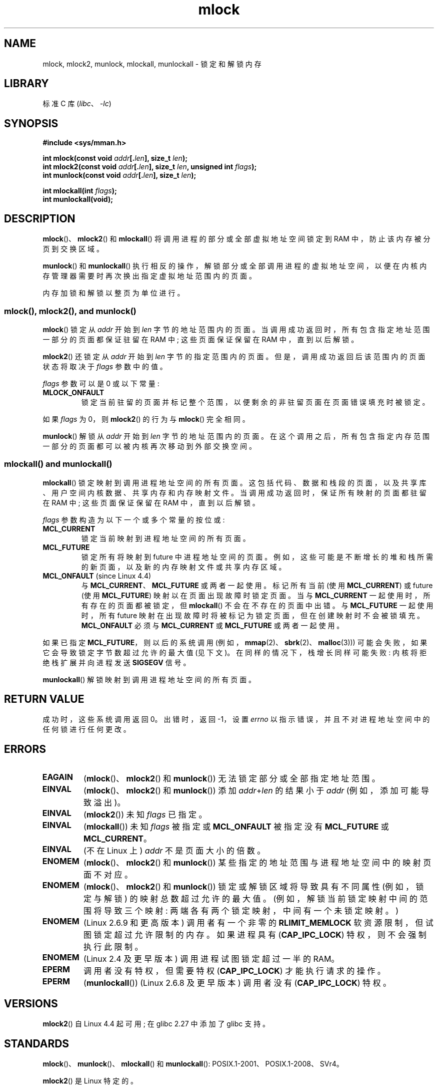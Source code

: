 .\" -*- coding: UTF-8 -*-
.\" Copyright (C) Michael Kerrisk, 2004
.\"	using some material drawn from earlier man pages
.\"	written by Thomas Kuhn, Copyright 1996
.\"
.\" SPDX-License-Identifier: GPL-2.0-or-later
.\"
.\"*******************************************************************
.\"
.\" This file was generated with po4a. Translate the source file.
.\"
.\"*******************************************************************
.TH mlock 2 2023\-02\-05 "Linux man\-pages 6.03" 
.SH NAME
mlock, mlock2, munlock, mlockall, munlockall \- 锁定和解锁内存
.SH LIBRARY
标准 C 库 (\fIlibc\fP、\fI\-lc\fP)
.SH SYNOPSIS
.nf
\fB#include <sys/mman.h>\fP
.PP
\fBint mlock(const void \fP\fIaddr\fP\fB[.\fP\fIlen\fP\fB], size_t \fP\fIlen\fP\fB);\fP
\fBint mlock2(const void \fP\fIaddr\fP\fB[.\fP\fIlen\fP\fB], size_t \fP\fIlen\fP\fB, unsigned int \fP\fIflags\fP\fB);\fP
\fBint munlock(const void \fP\fIaddr\fP\fB[.\fP\fIlen\fP\fB], size_t \fP\fIlen\fP\fB);\fP
.PP
\fBint mlockall(int \fP\fIflags\fP\fB);\fP
\fBint munlockall(void);\fP
.fi
.SH DESCRIPTION
\fBmlock\fP()、\fBmlock2\fP() 和 \fBmlockall\fP() 将调用进程的部分或全部虚拟地址空间锁定到 RAM
中，防止该内存被分页到交换区域。
.PP
\fBmunlock\fP() 和 \fBmunlockall\fP()
执行相反的操作，解锁部分或全部调用进程的虚拟地址空间，以便在内核内存管理器需要时再次换出指定虚拟地址范围内的页面。
.PP
内存加锁和解锁以整页为单位进行。
.SS "mlock(), mlock2(), and munlock()"
\fBmlock\fP() 锁定从 \fIaddr\fP 开始到 \fIlen\fP 字节的地址范围内的页面。
当调用成功返回时，所有包含指定地址范围一部分的页面都保证驻留在 RAM 中; 这些页面保证保留在 RAM 中，直到以后解锁。
.PP
.\" commit a8ca5d0ecbdde5cc3d7accacbd69968b0c98764e
.\" commit de60f5f10c58d4f34b68622442c0e04180367f3f
.\" commit b0f205c2a3082dd9081f9a94e50658c5fa906ff1
\fBmlock2\fP() 还锁定从 \fIaddr\fP 开始到 \fIlen\fP 字节的指定范围内的页面。 但是，调用成功返回后该范围内的页面状态将取决于
\fIflags\fP 参数中的值。
.PP
\fIflags\fP 参数可以是 0 或以下常量:
.TP 
\fBMLOCK_ONFAULT\fP
锁定当前驻留的页面并标记整个范围，以便剩余的非驻留页面在页面错误填充时被锁定。
.PP
如果 \fIflags\fP 为 0，则 \fBmlock2\fP() 的行为与 \fBmlock\fP() 完全相同。
.PP
\fBmunlock\fP() 解锁从 \fIaddr\fP 开始到 \fIlen\fP 字节的地址范围内的页面。
在这个调用之后，所有包含指定内存范围一部分的页面都可以被内核再次移动到外部交换空间。
.SS "mlockall() and munlockall()"
\fBmlockall\fP() 锁定映射到调用进程地址空间的所有页面。 这包括代码、数据和栈段的页面，以及共享库、用户空间内核数据、共享内存和内存映射文件。
当调用成功返回时，保证所有映射的页面都驻留在 RAM 中; 这些页面保证保留在 RAM 中，直到以后解锁。
.PP
\fIflags\fP 参数构造为以下一个或多个常量的按位或:
.TP 
\fBMCL_CURRENT\fP
锁定当前映射到进程地址空间的所有页面。
.TP 
\fBMCL_FUTURE\fP
锁定所有将映射到 future 中进程地址空间的页面。 例如，这些可能是不断增长的堆和栈所需的新页面，以及新的内存映射文件或共享内存区域。
.TP 
\fBMCL_ONFAULT\fP (since Linux 4.4)
与 \fBMCL_CURRENT\fP、\fBMCL_FUTURE\fP 或两者一起使用。 标记所有当前 (使用 \fBMCL_CURRENT\fP) 或 future
(使用 \fBMCL_FUTURE\fP) 映射以在页面出现故障时锁定页面。 当与 \fBMCL_CURRENT\fP 一起使用时，所有存在的页面都被锁定，但
\fBmlockall\fP() 不会在不存在的页面中出错。 与 \fBMCL_FUTURE\fP 一起使用时，所有 future
映射在出现故障时将被标记为锁定页面，但在创建映射时不会被锁填充。 \fBMCL_ONFAULT\fP 必须与 \fBMCL_CURRENT\fP 或
\fBMCL_FUTURE\fP 或两者一起使用。
.PP
如果已指定 \fBMCL_FUTURE\fP，则以后的系统调用 (例如，\fBmmap\fP(2)、\fBsbrk\fP(2)、\fBmalloc\fP(3)))
可能会失败，如果它会导致锁定字节数超过允许的最大值 (见下文)。 在同样的情况下，栈增长同样可能失败: 内核将拒绝栈扩展并向进程发送
\fBSIGSEGV\fP 信号。
.PP
\fBmunlockall\fP() 解锁映射到调用进程地址空间的所有页面。
.SH "RETURN VALUE"
成功时，这些系统调用返回 0。 出错时，返回 \-1，设置 \fIerrno\fP 以指示错误，并且不对进程地址空间中的任何锁进行任何更改。
.SH ERRORS
.\"SVr4 documents an additional EAGAIN error code.
.TP 
\fBEAGAIN\fP
(\fBmlock\fP()、\fBmlock2\fP() 和 \fBmunlock\fP()) 无法锁定部分或全部指定地址范围。
.TP 
\fBEINVAL\fP
(\fBmlock\fP()、\fBmlock2\fP() 和 \fBmunlock\fP()) 添加 \fIaddr\fP+\fIlen\fP 的结果小于 \fIaddr\fP
(例如，添加可能导致溢出)。
.TP 
\fBEINVAL\fP
(\fBmlock2\fP()) 未知 \fIflags\fP 已指定。
.TP 
\fBEINVAL\fP
(\fBmlockall\fP()) 未知 \fIflags\fP 被指定或 \fBMCL_ONFAULT\fP 被指定没有 \fBMCL_FUTURE\fP 或
\fBMCL_CURRENT\fP。
.TP 
\fBEINVAL\fP
(不在 Linux 上) \fIaddr\fP 不是页面大小的倍数。
.TP 
\fBENOMEM\fP
(\fBmlock\fP()、\fBmlock2\fP() 和 \fBmunlock\fP()) 某些指定的地址范围与进程地址空间中的映射页面不对应。
.TP 
\fBENOMEM\fP
.\" I.e., the number of VMAs would exceed the 64kB maximum
(\fBmlock\fP()、\fBmlock2\fP() 和 \fBmunlock\fP()) 锁定或解锁区域将导致具有不同属性 (例如，锁定与解锁)
的映射总数超过允许的最大值。 (例如，解锁当前锁定映射中间的范围将导致三个映射: 两端各有两个锁定映射，中间有一个未锁定映射。)
.TP 
\fBENOMEM\fP
(Linux 2.6.9 和更高版本) 调用者有一个非零的 \fBRLIMIT_MEMLOCK\fP 软资源限制，但试图锁定超过允许限制的内存。 如果进程具有
(\fBCAP_IPC_LOCK\fP) 特权，则不会强制执行此限制。
.TP 
\fBENOMEM\fP
.\" In the case of mlock(), this check is somewhat buggy: it doesn't
.\" take into account whether the to-be-locked range overlaps with
.\" already locked pages.  Thus, suppose we allocate
.\" (num_physpages / 4 + 1) of memory, and lock those pages once using
.\" mlock(), and then lock the *same* page range a second time.
.\" In the case, the second mlock() call will fail, since the check
.\" calculates that the process is trying to lock (num_physpages / 2 + 2)
.\" pages, which of course is not true.  (MTK, Nov 04, kernel 2.4.28)
(Linux 2.4 及更早版本) 调用进程试图锁定超过一半的 RAM。
.TP 
\fBEPERM\fP
调用者没有特权，但需要特权 (\fBCAP_IPC_LOCK\fP) 才能执行请求的操作。
.TP 
\fBEPERM\fP
(\fBmunlockall\fP()) (Linux 2.6.8 及更早版本) 调用者没有 (\fBCAP_IPC_LOCK\fP) 特权。
.SH VERSIONS
\fBmlock2\fP() 自 Linux 4.4 起可用; 在 glibc 2.27 中添加了 glibc 支持。
.SH STANDARDS
\fBmlock\fP()、\fBmunlock\fP()、\fBmlockall\fP() 和 \fBmunlockall\fP():
POSIX.1\-2001、POSIX.1\-2008、SVr4。
.PP
\fBmlock2\fP() 是 Linux 特定的。
.PP
在 \fBmlock\fP() 和 \fBmunlock\fP() 可用的 POSIX 系统上，\fB_POSIX_MEMLOCK_RANGE\fP 在
\fI<unistd.h>\fP 中定义，页面中的字节数可以从 \fI<limits.h>\fP 中的常量 \fBPAGESIZE\fP
(如果定义) 或通过调用 \fIsysconf(_SC_PAGESIZE)\fP 来确定。
.PP
.\" POSIX.1-2001: It shall be defined to -1 or 0 or 200112L.
.\" -1: unavailable, 0: ask using sysconf().
.\" glibc defines it to 1.
在 \fBmlockall\fP() 和 \fBmunlockall\fP() 可用的 POSIX 系统上，\fB_POSIX_MEMLOCK\fP 在
\fI<unistd.h>\fP 中定义为大于 0 的值。 (另见 \fBsysconf\fP(3).)
.SH NOTES
内存锁定有两个主要应用: 实时算法和高安全性数据处理。 实时应用程序需要确定性计时，并且与调度一样，分页是意外程序执行延迟的主要原因之一。
实时应用程序通常也会切换到带有 \fBsched_setscheduler\fP(2) 的实时调度程序。
加密安全软件通常将密码或密钥等关键字节作为数据结构处理。 由于分页，这些秘密可以转移到持久交换存储介质上，在安全软件已 erased RAM
中的秘密并终止后很长一段时间内，敌人可能可以访问它们。 (但请注意，无论内存锁如何，笔记本电脑和某些台式电脑的挂起模式都会将系统 RAM
的副本保存到磁盘。)
.PP
使用 \fBmlockall\fP() 来防止页面错误延迟的实时进程应该在进入时间关键部分之前保留足够的锁定栈页面，这样就不会因调用函数而导致页面错误。
这可以通过调用分配足够大的自动变量 (数组) 并写入该数组占用的内存以触及这些栈页面的函数来实现。 这样，足够的页面将被映射到栈并可以锁定到 RAM
中。 虚拟写入确保临界区中甚至不会发生写时复制页面错误。
.PP
内存锁不会由通过 \fBfork\fP(2) 创建的子进程继承，并且会在 \fBexecve\fP(2) 期间或进程终止时自动删除 (unlocked)。
\fBmlockall\fP() \fBMCL_FUTURE\fP 和 \fBMCL_FUTURE | MCL_ONFAULT\fP 设置不会被通过 \fBfork\fP(2)
创建的子项继承，并在 \fBexecve\fP(2) 期间被清除。
.PP
请注意，\fBfork\fP(2) 将为写时复制操作准备地址空间。 结果是随后的任何写访问都会导致页面错误，进而可能导致实时进程的高延迟。 因此，在
\fBmlockall\fP() 或 \fBmlock\fP() 操作之后不要调用 \fBfork\fP(2)
是至关重要的，即使是在一个进程中以低优先级运行的线程也不要调用 \fBfork\fP(2)，该进程也有一个以高优先级运行的线程。
.PP
如果通过 \fBmunmap\fP(2) 取消映射地址范围，地址范围上的内存锁将自动解除。
.PP
内存锁不堆叠，即通过调用 \fBmlock\fP()、\fBmlock2\fP() 或 \fBmlockall\fP() 多次锁定的页面将通过对相应范围的
\fBmunlock\fP() 或 \fBmunlockall\fP() 的单个调用来解锁。
映射到多个位置或被多个进程映射的页面只要至少在一个位置或被至少一个进程锁定，就会保持锁定在 RAM 中。
.PP
如果对使用 \fBMCL_FUTURE\fP 标志的 \fBmlockall\fP() 的调用后跟另一个未指定此标志的调用，则 \fBMCL_FUTURE\fP
调用所做的更改将丢失。
.PP
\fBmlock2\fP() \fBMLOCK_ONFAULT\fP 标志和 \fBmlockall\fP() \fBMCL_ONFAULT\fP
标志允许对处理大型映射的应用程序进行有效的内存锁定，其中只涉及映射中页面的 (small) 部分。
在这种情况下，锁定映射中的所有页面将导致内存锁定的严重损失。
.SS "Linux notes"
在 Linux、\fBmlock\fP()、\fBmlock2\fP() 和 \fBmunlock\fP() 下自动将 \fIaddr\fP 向下舍入到最近的页面边界。
但是，\fBmlock\fP() 和 \fBmunlock\fP() 的 POSIX.1 规范允许实现要求 \fIaddr\fP
是页面对齐的，因此可移植应用程序应确保这一点。
.PP
特定于 Linux 的 \fI/proc/[pid]/status\fP 文件的 \fIVmLck\fP 字段显示 ID 为 \fIPID\fP 的进程使用
\fBmlock\fP()、\fBmlock2\fP()、\fBmlockall\fP() 和 \fBmmap\fP(2) \fBMAP_LOCKED\fP 锁定了多少千字节的内存。
.SS "Limits and permissions"
在 Linux 2.6.8 及更早版本中，进程必须具有 (\fBCAP_IPC_LOCK\fP) 特权才能锁定内存，而 \fBRLIMIT_MEMLOCK\fP
软资源限制定义了进程可以锁定多少内存的限制。
.PP
从 Linux 2.6.9 开始，特权进程可以锁定的内存量没有限制，\fBRLIMIT_MEMLOCK\fP
软资源限制反而定义了非特权进程可以锁定的内存量的限制。
.SH BUGS
.\" commit 0cf2f6f6dc605e587d2c1120f295934c77e810e8
在 Linux 4.8 及更早版本中，内核为非特权进程计算锁定内存时存在错误 (即，没有 \fBCAP_IPC_LOCK\fP) 意味着如果 \fIaddr\fP
和 \fIlen\fP 指定的区域与现有锁重叠，则重叠区域中已锁定的字节被计算两次检查限制时。 这种双重核算可能会错误地计算出超过
\fBRLIMIT_MEMLOCK\fP 限制的进程的 "total locked memory" 值，结果 \fBmlock\fP() 和 \fBmlock2\fP()
将在本应成功的请求上失败。 此错误已在 Linux 4.9 中修复。
.PP
在 Linux 2.4 系列的内核中，直到并包括 Linux 2.4.17，一个错误导致 \fBmlockall\fP() \fBMCL_FUTURE\fP 标志在
\fBfork\fP(2) 中被继承。 这已在 Linux 2.4.18 中得到纠正。
.PP
.\" See the following LKML thread:
.\" http://marc.theaimsgroup.com/?l=linux-kernel&m=113801392825023&w=2
.\" "Rationale for RLIMIT_MEMLOCK"
.\" 23 Jan 2006
从 Linux 2.6.9 开始，如果特权进程调用 \fImlockall(MCL_FUTURE)\fP 和更高版本的丢弃特权 (失去
\fBCAP_IPC_LOCK\fP 能力，例如，将其有效 UID 设置为非零值)，则后续内存分配 (例如，\fBmmap\fP(2)、\fBbrk\fP(2))
将失败，如果 \fBRLIMIT_MEMLOCK\fP 资源遇到极限。
.SH "SEE ALSO"
\fBmincore\fP(2), \fBmmap\fP(2), \fBsetrlimit\fP(2), \fBshmctl\fP(2), \fBsysconf\fP(3),
\fBproc\fP(5), \fBcapabilities\fP(7)
.PP
.SH [手册页中文版]
.PP
本翻译为免费文档；阅读
.UR https://www.gnu.org/licenses/gpl-3.0.html
GNU 通用公共许可证第 3 版
.UE
或稍后的版权条款。因使用该翻译而造成的任何问题和损失完全由您承担。
.PP
该中文翻译由 wtklbm
.B <wtklbm@gmail.com>
根据个人学习需要制作。
.PP
项目地址:
.UR \fBhttps://github.com/wtklbm/manpages-chinese\fR
.ME 。
